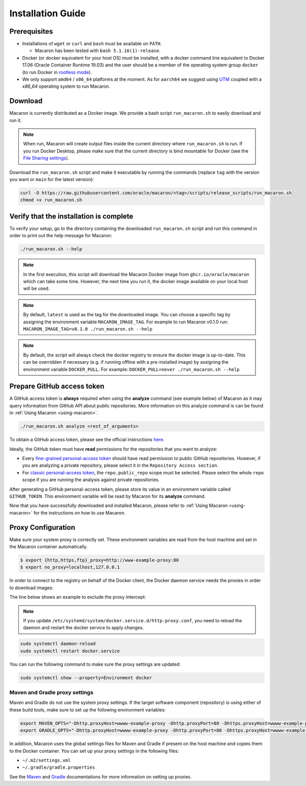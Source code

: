 .. Copyright (c) 2023 - 2023, Oracle and/or its affiliates. All rights reserved.
.. Licensed under the Universal Permissive License v 1.0 as shown at https://oss.oracle.com/licenses/upl/.

.. _installation-guide:

==================
Installation Guide
==================

-------------
Prerequisites
-------------
- Installations of ``wget`` or ``curl`` and ``bash`` must be available on ``PATH``.

  - Macaron has been tested with ``bash 5.1.16(1)-release``.

- Docker (or docker equivalent for your host OS) must be installed, with a docker command line equivalent to Docker 17.06 (Oracle Container Runtime 19.03) and the user should be a member of the operating system group ``docker`` (to run Docker in `rootless mode <https://docs.docker.com/engine/security/rootless/>`_).
- We only support ``amd64`` / ``x86_64`` platforms at the moment. As for ``aarch64`` we suggest using `UTM <https://getutm.app/>`_ coupled with a `x86_64` operating system to run Macaron.

.. _download-macaron:

--------
Download
--------

Macaron is currently distributed as a Docker image. We provide a bash script ``run_macaron.sh`` to easily download and run it.

.. note:: When run, Macaron will create output files inside the current directory where ``run_macaron.sh`` is run. If you run Docker Desktop, please make sure that the current directory is bind mountable for Docker (see the `File Sharing settings <https://docs.docker.com/desktop/settings/mac/?uuid=95C3E343-F11C-4A35-A10C-6B5431B73E14#file-sharing>`_).

Download the ``run_macaron.sh`` script and make it executable by running the commands (replace ``tag`` with the version you want or ``main`` for the latest version):

.. code-block:: shell

  curl -O https://raw.githubusercontent.com/oracle/macaron/<tag>/scripts/release_scripts/run_macaron.sh
  chmod +x run_macaron.sh

----------------------------------------
Verify that the installation is complete
----------------------------------------

To verify your setup, go to the directory containing the downloaded ``run_macaron.sh`` script and run this command in order to print out the help message for Macaron:

.. code-block:: shell

  ./run_macaron.sh --help


.. note:: In the first execution, this script will download the Macaron Docker image from ``ghcr.io/oracle/macaron`` which can take some time. However, the next time you run it, the docker image available on your local host will be used.

.. note:: By default, ``latest`` is used as the tag for the downloaded image. You can choose a specific tag by assigning the environment variable ``MACARON_IMAGE_TAG``. For example to run Macaron v0.1.0 run: ``MACARON_IMAGE_TAG=v0.1.0 ./run_macaron.sh --help``

.. note:: By default, the script will always check the docker registry to ensure the docker image is up-to-date. This can be overridden if necessary (e.g. if running offline with a pre-installed image) by assigning the environment variable ``DOCKER_PULL``. For example: ``DOCKER_PULL=never ./run_macaron.sh --help``

.. _prepare-github-token:

---------------------------
Prepare GitHub access token
---------------------------

A GitHub access token is **always** required when using the **analyze** command (see example below) of Macaron as it may query information from GitHub API about public repositories. More information on this analyze command is can be found in :ref:`Using Macaron <using-macaron>`.

.. code-block:: shell

  ./run_macaron.sh analyze <rest_of_arguments>

To obtain a GitHub access token, please see the official instructions `here <https://docs.github.com/en/authentication/keeping-your-account-and-data-secure/creating-a-personal-access-token>`_.

Ideally, the GitHub token must have **read** permissions for the repositories that you want to analyze:

- Every `fine-grained personal-access token <https://docs.github.com/en/authentication/keeping-your-account-and-data-secure/creating-a-personal-access-token#creating-a-fine-grained-personal-access-token>`_ should have read permission to public GitHub repositories. However, if you are analyzing a private repository, please select it in the ``Repository Access section``.
- For `classic personal-access token <https://docs.github.com/en/authentication/keeping-your-account-and-data-secure/creating-a-personal-access-token#creating-a-personal-access-token-classic>`_, the ``repo.public_repo`` scope must be selected. Please select the whole ``repo`` scope if you are running the analysis against private repositories.

After generating a GitHub personal-access token, please store its value in an environment variable called ``GITHUB_TOKEN``. This environment variable will be read by Macaron for its **analyze** command.

Now that you have successfully downloaded and installed Macaron, please refer to :ref:`Using Macaron <using-macaron>` for the instructions on how to use Macaron.

.. _proxy_configuration:

-------------------
Proxy Configuration
-------------------

Make sure your system proxy is correctly set. These environment variables are read from the host machine and set in the Macaron container automatically.

.. code-block:: shell

   $ export {http,https,ftp}_proxy=http://www-example-proxy:80
   $ export no_proxy=localhost,127.0.0.1

In order to connect to the registry on behalf of the Docker client, the Docker daemon service needs the proxies in order to download images:

.. code-block:: shell
   :caption:    /etc/systemd/system/docker.service.d/http-proxy.conf
   :name: docker-proxy-conf-proxies

   [Service]
   Environment="HTTP_PROXY=http://wwww-example-proxy:80/"
   Environment="http_proxy=http://www-example-proxy:80/"
   Environment="HTTPS_PROXY=http://www-example-proxy:80/"
   Environment="https_proxy=http://www-example-proxy:80/"

The line below shows an example to exclude the proxy intercept:

.. code-block:: shell
   :caption:    /etc/systemd/system/docker.service.d/http-proxy.conf
   :name: docker-proxy-conf-no-proxy

   Environment="NO_PROXY=localhost,127.0.0.1"

.. note:: If you update ``/etc/systemd/system/docker.service.d/http-proxy.conf``, you need to reload the daemon and restart the docker service to apply changes.

.. code-block:: shell

  sudo systemctl daemon-reload
  sudo systemctl restart docker.service

You can run the following command to make sure the proxy settings are updated:

.. code-block:: shell

  sudo systemctl show --property=Environment docker

'''''''''''''''''''''''''''''''
Maven and Gradle proxy settings
'''''''''''''''''''''''''''''''

Maven and Gradle do not use the system proxy settings. If the target software component (repository)
is using either of these build tools, make sure to set up the following environment variables:

.. code-block:: shell

  export MAVEN_OPTS="-Dhttp.proxyHost=wwww-example-proxy -Dhttp.proxyPort=80 -Dhttps.proxyHost=wwww-example-proxy -Dhttps.proxyPort=80"
  export GRADLE_OPTS="-Dhttp.proxyHost=wwww-example-proxy -Dhttp.proxyPort=80 -Dhttps.proxyHost=wwww-example-proxy -Dhttps.proxyPort=80"

In addition, Macaron uses the global settings files for Maven and Gradle if present on the host machine and copies them to
the Docker container. You can set up your proxy settings in the following files:

* ``~/.m2/settings.xml``
* ``~/.gradle/gradle.properties``

See the `Maven <https://maven.apache.org/settings.html#proxies>`_ and `Gradle <https://docs.gradle.org/current/userguide/build_environment.html#sec:accessing_the_web_via_a_proxy>`_ documentations for more information on setting up proxies.
